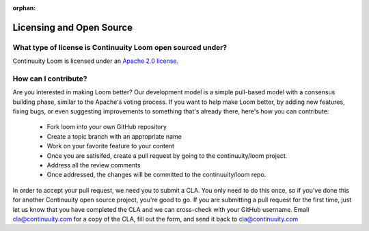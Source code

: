 ..
   Copyright 2012-2014, Continuuity, Inc.

   Licensed under the Apache License, Version 2.0 (the "License");
   you may not use this file except in compliance with the License.
   You may obtain a copy of the License at
 
       http://www.apache.org/licenses/LICENSE-2.0

   Unless required by applicable law or agreed to in writing, software
   distributed under the License is distributed on an "AS IS" BASIS,
   WITHOUT WARRANTIES OR CONDITIONS OF ANY KIND, either express or implied.
   See the License for the specific language governing permissions and
   limitations under the License.

:orphan:

.. _faq_toplevel:

.. index::
   single: FAQ: Licensing and Open Source
============================
Licensing and Open Source 
============================

What type of license is Continuuity Loom open sourced under?
-------------------------------------------------------------
Continuuity Loom is licensed under an `Apache 2.0 license <http://www.apache.org/licenses/LICENSE-2.0.html>`_.

How can I contribute?
---------------------
Are you interested in making Loom better? Our development model is a simple pull-based model with a consensus building phase, similar to the Apache's voting process. If you want to help make Loom better, by adding new features, fixing bugs, or even suggesting improvements to something that's already there, here's how you can contribute:

 * Fork loom into your own GitHub repository
 * Create a topic branch with an appropriate name
 * Work on your favorite feature to your content
 * Once you are satisifed, create a pull request by going to the continuuity/loom project.
 * Address all the review comments
 * Once addressed, the changes will be committed to the continuuity/loom repo.

In order to accept your pull request, we need you to submit a CLA. You only need to do this once, so if you've done this for another Continuuity open source project, you're good to go. If you are submitting a pull request for the first time, just let us know that you have completed the CLA and we can cross-check with your GitHub username. Email cla@continuuity.com for a copy of the CLA, fill out the form, and send it back to cla@continuuity.com
